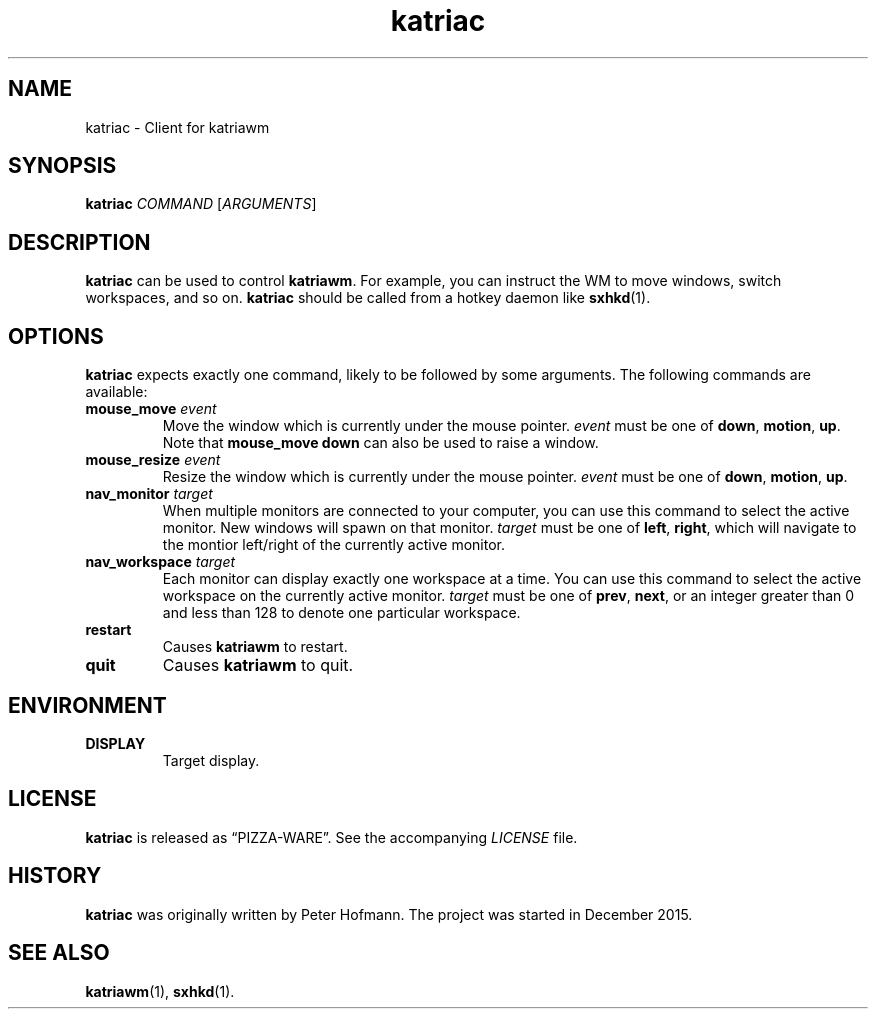 .TH katriac 1 "2015-12-25" "Katria Window Manager" "User Commands"
.\" --------------------------------------------------------------------
.SH NAME
katriac \- Client for katriawm
.\" --------------------------------------------------------------------
.SH SYNOPSIS
\fBkatriac\fP \fICOMMAND\fP [\fIARGUMENTS\fP]
.\" --------------------------------------------------------------------
.SH DESCRIPTION
\fBkatriac\fP can be used to control \fBkatriawm\fP. For example, you
can instruct the WM to move windows, switch workspaces, and so on.
\fBkatriac\fP should be called from a hotkey daemon like \fBsxhkd\fP(1).
.\" --------------------------------------------------------------------
.SH OPTIONS
\fBkatriac\fP expects exactly one command, likely to be followed by some
arguments. The following commands are available:
.TP
\fBmouse_move\fP \fIevent\fP
Move the window which is currently under the mouse pointer. \fIevent\fP
must be one of \fBdown\fP, \fBmotion\fP, \fBup\fP. Note that
\fBmouse_move down\fP can also be used to raise a window.
.TP
\fBmouse_resize\fP \fIevent\fP
Resize the window which is currently under the mouse pointer. \fIevent\fP
must be one of \fBdown\fP, \fBmotion\fP, \fBup\fP.
.TP
\fBnav_monitor\fP \fItarget\fP
When multiple monitors are connected to your computer, you can use this
command to select the active monitor. New windows will spawn on that
monitor. \fItarget\fP must be one of \fBleft\fP, \fBright\fP, which will
navigate to the montior left/right of the currently active monitor.
.TP
\fBnav_workspace\fP \fItarget\fP
Each monitor can display exactly one workspace at a time. You can use
this command to select the active workspace on the currently active
monitor. \fItarget\fP must be one of \fBprev\fP, \fBnext\fP, or an
integer greater than 0 and less than 128 to denote one particular
workspace.
.TP
\fBrestart\fP
Causes \fBkatriawm\fP to restart.
.TP
\fBquit\fP
Causes \fBkatriawm\fP to quit.
.\" --------------------------------------------------------------------
.SH ENVIRONMENT
.TP
.B DISPLAY
Target display.
.\" --------------------------------------------------------------------
.SH LICENSE
\fBkatriac\fP is released as \(lqPIZZA-WARE\(rq. See the accompanying
\fILICENSE\fP file.
.\" --------------------------------------------------------------------
.SH HISTORY
\fBkatriac\fP was originally written by Peter Hofmann. The project was
started in December 2015.
.\" --------------------------------------------------------------------
.SH "SEE ALSO"
.BR katriawm (1),
.BR sxhkd (1).
